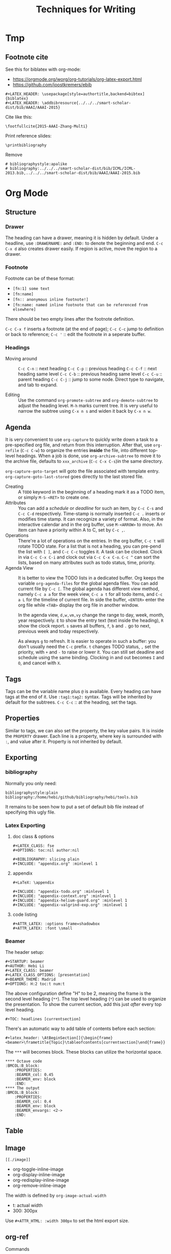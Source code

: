 #+TITLE: Techniques for Writing

* Tmp

** Footnote cite

See this for biblatex with org-mode:
- https://orgmode.org/worg/org-tutorials/org-latex-export.html
- https://github.com/joostkremers/ebib

#+BEGIN_EXAMPLE
#+LATEX_HEADER: \usepackage[style=authortitle,backend=bibtex]{biblatex}
#+LATEX_HEADER: \addbibresource{../../../smart-scholar-dist/bib/AAAI/AAAI-2015}
#+END_EXAMPLE

Cite like this:
#+BEGIN_EXAMPLE
\footfullcite{2015-AAAI-Zhang-Multi}
#+END_EXAMPLE

Print reference slides:
#+BEGIN_EXAMPLE
\printbibliography
#+END_EXAMPLE

Remove
#+BEGIN_EXAMPLE
# bibliographystyle:apalike
# bibliography:../../../smart-scholar-dist/bib/ICML/ICML-2013.bib,../../../smart-scholar-dist/bib/AAAI/AAAI-2015.bib
#+END_EXAMPLE





* Org Mode

** Structure
*** Drawer
The heading can have a drawer, meaning it is hidden by default.
Under a headline, use =:DRAWERNAME:= and =:END:= to denote the beginning and end.
=C-c C-x d= also creates drawer easily. If region is active, move the region to a drawer.
*** Footnote
Footnote can be of these format:
- =[fn:1] some text=
- =[fn:name]=
- =[fn:: anonymous inline footnote!]=
- =[fn:name: named inline footnote that can be referenced from elsewhere]=
There should be two empty lines after the footnote definition.

=C-c C-x f= inserts a footnote (at the end of page);
=C-c C-c= jump to definition or back to reference;
=C-c '= :: edit the footnote in a seperate buffer.

*** Headings
- Moving around ::
  =C-c C-n= :: next heading
  =C-c C-p= :: previous heading
  =C-c C-f= :: next heading same level
  =C-c C-b= :: previous heading same level
  =C-c C-u= :: parent heading
  =C-c C-j= :: jump to some node. Direct type to navigate, and tab to expand.

- Editing ::
  Use the command =org-promote-subtree= and =org-demote-subtree= to adjust the heading level.
  =M-h= marks current tree.
  It is very useful to narrow the subtree using =C-x n s= and widen it back by =C-x n w=.

** Agenda
It is very convenient to use =org-capture= to quickly write down a
task to a pre-specified org file, and return from this
interruption. After that, use =org-refile= (=C-c C-w=) to organize the
entries *inside* the file, into different top-level headings. When a
job is done, use =org-archive-subtree= to move it to the archive file,
defaults to =xxx_archive= (=C-c C-x C-s=)in the same directory.

=org-capture-goto-target= will goto the file associated with template
entry. =org-capture-goto-last-stored= goes directly to the last stored
file.

- Creating :: A =TODO= keyword in the beginning of a heading mark it as a TODO item, or simply =M-S-<RET>= to create one.
- Attributes ::
  You can add a /schedule/ or /deadline/ for such an item,
  by =C-c C-s= and =C-c C-d= respectively.
  Time-stamp is normally inserted =C-c .= inserts or modifies time stamp. It can recognize a variety of format.
  Also, in the interactive calendar and in the org buffer, use =M-<ARROW>= to move.
  An item can have a priority within A to C, set by =C-c ,=.
- Operations ::
  There're a lot of operations on the entries.
  In the org buffer, =C-c t= will rotate TODO state.
  For a list that is not a heading, you can pre-pend the list with =[ ]=, and =C-c C-c= toggles it.
  A task can be clocked.
  Clock in via =C-c C-x C-i= and clock out via =C-c C-x C-o=.
  =C-c ^= can sort the lists, based on many attributes such as todo status, time, priority.
- Agenda View ::
  It is better to view the TODO lists in a dedicated buffer.
  Org keeps the variable =org-agenda-files= for the global agenda files.
  You can add current file by =C-c [=.
  The global agenda has different view method,
  namely =C-c a a= for the week view, =C-c a t= for all todo items, and =C-c a L= for the timeline of current file.
  In side the buffer, =<ENTER>= enter the org file while =<TAB>= display the org file in another window.

  In the agenda view, =d,w,vm,vy=  change the range to day, week, month, year respectively.
  =E= to show the entry text (text inside the heading), =R= show the clock report.
  =s= saves all buffers,  =f=, =b= and =.= go to next, previous week and today respectively.
  
  As always =g= to refresh.
  It is easier to operate in such a buffer: you don't usually need the =C-c= prefix.
  =t= changes TODO status, =,= set the priority, with =+= and =-= to raise or lower it.
  You can still set deadline and schedule using the same binding.
  Clocking in and out becomes =I= and =O=, and cancel with =X=.

** Tags
Tags can be the variable name plus =@= is available.
Every heading can have tags at the end of it. Use =:tag1:tag2:= syntax.
Tags will be inherited by default for the subtrees.
=C-c C-c= :: at the heading, set the tags.

# ** predefined tags
# Put a /unique/ letter for the /fast tag selection/ by just a single keystroke.

# #+BEGIN_SRC elisp
# (setq org-tag-alist '(("@work" . ?w) ("@home" . ?h) ("laptop" . ?l)))
# #+END_SRC

# You can also specify in a file basis:
# #+BEGIN_EXAMPLE
# #+TAGS: @work(w) @home(h)
# #+END_EXAMPLE

# Then =C-c C-c= on this line to "activate" it.

# ** search
# - =C-c / m= :: construct sparse tree based on tag
** Properties
Similar to tags, we can also set the property, the key value pairs.
It is inside the =PROPERTY= drawer. Each line is a property, where key is surrounded with =:=, and value after it.
Property is not inherited by default.

# ** Edit
# Editing properties is done in column view.
# First, you need to define the column format. Add and execute the following line:
# #+BEGIN_EXAMPLE
# #+COLUMNS: %25ITEM %TAGS %PRIORITY %TODO
# #+END_EXAMPLE

# - =C-c C-x C-c= :: toggle the column view
# - =g= :: refresh
# - =q= :: quit
# - =n= :: next allowed value
# - =p= :: previous allowed value
# - =e= :: edit this field
# - =v= :: show the value of the field

# ** search
# Search uses the same =C-c / m=.


** Exporting
*** bibliography
Normally you only need:
#+BEGIN_EXAMPLE
bibliographystyle:plain
bibliography:/home/hebi/github/bibliography/hebi/tools.bib
#+END_EXAMPLE

It remains to be seen how to put a set of default bib file instead of specifying this ugly file.

*** Latex Exporting
**** doc class & options

 #+begin_example
 #+LATEX_CLASS: fse
 #+OPTIONS: toc:nil author:nil

 #+BIBLIOGRAPHY: slicing plain
 #+INCLUDE: "appendix.org" :minlevel 1
 #+end_example

**** appendix
 #+begin_example
 #+LaTeX: \appendix

 #+INCLUDE: "appendix-todo.org" :minlevel 1
 #+INCLUDE: "appendix-context.org" :minlevel 1
 #+INCLUDE: "appendix-helium-guard.org" :minlevel 1
 #+INCLUDE: "appendix-valgrind-exp.org" :minlevel 1
 #+end_example

**** code listing
#+BEGIN_EXAMPLE
#+ATTR_LATEX: :options frame=shadowbox
#+ATTR_LATEX: :font \small
#+END_EXAMPLE


*** Beamer
The header setup:
#+BEGIN_EXAMPLE
#+STARTUP: beamer
#+AUTHOR: Hebi Li
#+LATEX_CLASS: beamer
#+LATEX_CLASS_OPTIONS: [presentation]
#+BEAMER_THEME: Madrid
#+OPTIONS: H:2 toc:t num:t
#+END_EXAMPLE

The above configuration define "H" to be 2, meaning the frame is the second level heading (=**=).
The top level heading (=*=) can be used to organize the presentation.
To show the current section, add this just /after/ every top level heading.

#+BEGIN_EXAMPLE
#+TOC: headlines [currentsection]
#+END_EXAMPLE

There's an automatic way to add table of contents before each section:
#+BEGIN_EXAMPLE
#+latex_header: \AtBeginSection[]{\begin{frame}<beamer>\frametitle{Topic}\tableofcontents[currentsection]\end{frame}}
#+END_EXAMPLE

The =***= will becomes block.
These blocks can utilize the horizontal space.

#+BEGIN_EXAMPLE
**** Octave code                                              :BMCOL:B_block:
    :PROPERTIES:
    :BEAMER_col: 0.45
    :BEAMER_env: block
    :END:
**** The output                                               :BMCOL:B_block:
    :PROPERTIES:
    :BEAMER_col: 0.4
    :BEAMER_env: block
    :BEAMER_envargs: <2->
    :END:
#+END_EXAMPLE


** Table
#+begin_example org
#+TBLFM: $4=$2/10
#+TBLFM: $4=$2*100/$3
#+TBLFM: $4=(round $4)
#+end_example
** Image
=[[./image]]=

- org-toggle-inline-image
- org-display-inline-image
- org-redisplay-inline-image
- org-remove-inline-image

The width is defined by =org-image-actual-width=
- t: actual width
- 300: 300px

Use =#+ATTR_HTML: :width 300px= to set the html export size.

** org-ref
**** Commands
- =C-c ]=: insert citation, typically with helm: =org-ref-helm-insert-cite-link=

***** Navigation in the bib file
- =M-n= :: next entry
- =M-p= :: previous entry


* Markdown
title
#+begin_example
# xxx ## xxx
#+end_example

cite
#+begin_example
> xxx
#+end_example

#+begin_example
*italic* **bold**
_italic_ __bld__
#+end_example

Image & link

#+begin_example
[link name](http://www.lihebi.com)
![image name](http://xx.jpg)
[link name][url]
[url]: http://xxx.xxx
#+end_example





* Latex
** Configuration

  To see what is your tex home:
  #+BEGIN_EXAMPLE
kpsewhich -var-value=TEXMFHOME
  #+END_EXAMPLE

  It should be something like "~/texmf".
  Putting class and style file into correct path inside that folder
  will enable global usage of the class.
  check whether it works or not:
  #+BEGIN_EXAMPLE
kpsewhich sig-alternate-05-2015.cls
  #+END_EXAMPLE

  Typically you don't need to update database, but if you want,
  Command to update the =ls-R= database
  - =texhash=
  - =mktexlsr=

** Mathematics


- Greek


| =\alpha=   | (\alpha)   | =\beta=   | (\beta)   | =\gamma= | (\gamma) | =\theta=   | (\theta)   |
| =\phi=     | (\phi)     | =\varphi= | (\varphi) | =\xi=    | (\xi)    | =\mu=      | (\mu)      |
| =\pi=      | (\pi)      | =\rho=    | (\rho)    | =\sigma= | (\sigma) | =\epsilon= | (\epsilon) |
| =\partial= | (\partial) | =\ell=    | (\ell)    |          |          |            |            |

- spacing

| =\quad= | (\quad) | =\qquad= | (\qquad) |

- logic
| =\cup=      | (\cup)      | =\bigcup=   | (\bigcup)   | =\cap=    | (\cap)    | =\vee= | (\vee) |
| =\wedge=    | (\wedge)    | =\in=       | (\in)       | =\notin=  | (\notin)  | =\neg= | (\neg) |
| =\subset=   | (\subset)   | =\subseteq= | (\subseteq) | =\supset= | (\supset) |        |        |
| =\supseteq= | (\supseteq) | =\le=       | (\le)       | =\ge=     | (\ge)     | =\neq= | (\neq) |
| =\forall=   | (\forall)   | =\exists=   | (\exists)   |           |           |        |        |
- arrow


| =\leftarrow=      | (\leftarrow)      | =\rightarrow=     | (\rightarrow)     |
| =\Rightarrow=     | (\Rightarrow)     | =\Leftarrow=      | (\Leftarrow)      |
| =\Leftrightarrow= | (\Leftrightarrow) | =\longrightarrow= | (\longrightarrow) |

- accents

| =\hat{a}= | (\hat{a}) | =\bar{a}= | (\bar{a}) | =\vec{x}= | (\vec{x}) |

- math

| =\infty=         | (\infty)         | =\propto=         | (\propto)           | =\lfloor=  | (\lfloor)  |
| =\rfloor=        | (\rfloor)        | =\lceil=          | (\lceil)            | =\rceil=   | (\rceil)   |
| =\sum_i^j=       | (\sum_i^j)       | =\sum\limits_i^j= | ($\sum\limits_i^j$) |            |            |
| =\int=           | (\int)           | =\prod=           | (\prod)             | =\times=   | (\times)   |
| =\ldots=         | ( \ldots )       | =\frac{a}{b}=     | (\frac{a}{b})       | =\sqrt{n}= | (\sqrt{n}) |
| =\overline{abc}= | (\overline{abc}) |                   |                     |            |            |

- mark

| =\checkmark= | (\checkmark) |



#+BEGIN_EXAMPLE
\begin{equation*}
|x| =
\begin{cases}
-x & \text{if } x < 0,\\
0 & \text{if } x = 0,\\
x & \text{if } x > 0.
\end{cases}
\end{equation*}
#+END_EXAMPLE

\begin{equation*}
|x| =
\begin{cases}
-x & \text{if } x < 0,\\
0 & \text{if } x = 0,\\
x & \text{if } x > 0.
\end{cases}
\end{equation*}

** Primitives
Font size can be tiny, scriptsize, footnotesize, small, normalsize,
large, Large, LARGE, huge, Huge.

The lists can be enumerate, itemize, description.

To make a double column table or figure, add =*= to the end of the
environment name.

The general table and figures are:
#+begin_src latex
\begin{table}
\centering
\begin{tabular}{l|r}
Item & Quantity \\\hline
Widgets & 42 \\
Gadgets & 13
\end{tabular}
\caption{\label{tab:widgets}An example table.}
\end{table}
#+end_src

#+begin_src latex
\begin{figure}
  \centering
  \includegraphics[width=0.3\textwidth]{frog.jpg}
  \caption{\label{fig:frog}This frog was uploaded to writeLaTeX via the project menu.}
\end{figure}
#+end_src

You can name a place by =label= and refer to it by =ref=.

The following primitives are provided by =ulem=:
- uline :: regular underline
- uuline :: double underline
- uwave :: wave
- sout :: strike out
- xout :: dense cross out
- dashuline :: dash
- dotuline :: dot


** Tips
The the default for LaTeX is to have no indent after sectional
headings.  Thus the first paragraph will have no indent.  To indent
it, ~\usepackage{indentfirst}~. =\noindent= before the text also seems
to work.

The default article template is too narrow. To use the full page,
=\usepackage{fullpage}=.

The =fancyhdr= package can be used to add header and footer.

#+begin_src latex
\usepackage{fancyhdr}
\pagestyle{fancy}
\fancyhf{}
\rhead{573 HW1}
\lhead{Hebi Li}
\rfoot{Page \thepage}
%% \lfoot{xxx}
%% \cfoot{xxx}
#+end_src

cite link (need to load a package like =hyperref= or =url=)

#+BEGIN_EXAMPLE
@misc{WinNT,
  title = {{MS Windows NT} Kernel Description},
  howpublished = {\url{http://web.archive.org/web/20080207010024/http://www.808multimedia.com/winnt/kernel.htm}},
  note = {Accessed: 2010-09-30}
}
#+END_EXAMPLE


** Beamer
#+BEGIN_EXAMPLE
#+AUTHOR: Hebi Li
#+LATEX_CLASS: beamer
#+LATEX_CLASS_OPTIONS: [presentation]
#+BEAMER-FRAME-LEVEL: 2
#+BEAMER_THEME: Madrid
#+OPTIONS: H:2 toc:nil num:t author:t
#+LATEX_HEADER: \lstset{numbers=none,frame=shadowbox, basicstyle=\scriptsize, breaklines=true, basewidth={0.45em,0.3em}, stringstyle=\ttfamily}
#+END_EXAMPLE

Themes
- Madrid
- CambridgeUS

** listings
*** Global setting:

Frame:
#+BEGIN_SRC latex
\lstset{frame=single}
\lstset{frame=trBL} % lowercase for single frame, upper case for double
\lstset{frameround=fttt} % from upper right, clock-wise
%% frame should not be too fancy
\lstset{framextopmargin=50pt,frame=bottomline}
#+END_SRC

Style:

#+BEGIN_SRC latex
%% after using courier, the font here will be much better
\usepackage{listings}
\usepackage{courier}
\lstset{basicstyle=\footnotesize\ttfamily\bfseries,breaklines=true}
\lstset{xleftmargin=0.4\linewidth}
%% none, left
\lstset{numbers=left, numberstyle=\tiny}
\lstset{stringstyle=\ttfamily}
\lstset{keywordstyle=\color{black}\bfseries\underbar} % the keyword
\lstset{showstringspaces=false}
\lstset{showspaces=false, showtabs=false} % the annoying space indicators
#+END_SRC


emphasize

#+BEGIN_SRC latex
\lstset{language=C}
\lstset{emph={key1,word2}, emphstyle-\underbar}
\lstset{emph={square}, emphstyle=\color{red}
        emph={[2]root,base}, emphstyle={[2]\color{blue}}}
\lstset{morecomment=[s][\color{blue}]{/*+}{*/} % /*+ xxx */ will be in blue!
        morecomment=[s][\color{red}]{/*-}{*/}}
#+END_SRC

Style arbitrary content:
#+BEGIN_SRC latex
\lstset{escapeinside={(*@}{@*)}}
\begin{lstlisting}
(*@\color{red}everything here will be red@*)
\end{lstlisting}
#+END_SRC


*** Local setting:
#+BEGIN_SRC latex
\begin{lstlisting}[float, caption=The caption] % using caption will cause the title be: "listing 1: xxx"
\end{lstlisting}
#+END_SRC

- ~title=this is title~ :: using title will remove the "listing 1:"
- ~backgroundcolor=\color{yellow}~ ::

** Tikz

*** Hacks
When fitting figure, if you put text direclty into the fitted node, it
will not be vertically centered. Instead, create a new node at the
(node.center), and put text in it.

*** FAQ
Use ~scale=0.5, transform shape~ to scale

*** Code Structure
First, use the package
#+BEGIN_SRC latex
  \usepackage{tikz}
#+END_SRC

Then load libraries
#+BEGIN_SRC latex
  \usetikzlibrary{shapes.multipart}
#+END_SRC

Optionally some settings (TODO). Except =\tikzset= command, all other
command should be put inside tikzpicture.
#+BEGIN_SRC latex
  \tikzset{>=latex}
  \tikzset{grid/.style={gray,very thin,opacity=1}}
#+END_SRC


To start a tikzpicture, you start the ={tikzpicture}= environment. It
is suitable to be put inside a ={figure}= env. This also means, if it
is not put inside a figure, it can actually be used as an inline
image. The baseline is the center of current line, and you can use
=/tikz/baseline= option to lower or raise it. This option is evaluted
at the end of drawing, thus have access to the node names defined. It
can also access the outmost =current bounding box=.
#+BEGIN_SRC latex
  \begin{figure*}[ht]
    \centering
    \begin{tikzpicture}[options]
    \end{tikzpicture}
    \caption{}
    \label{}
  \end{figure*}
#+END_SRC

=\tikz= command; is the same as begin and end =tikzpicture=, and put
command inside. At the end of this environment, tikz makes a guess
about the bounding box, which is updated whenever it encounters a
coordinate. This may be imprecise.

Finally, the background is transparent. In order to set to something
else, you need the =background= package.

# The most common errors for tikz are:
# - miss semicolon
# - miss curly braces
# - miss include tikz library
*** Parameters (options)
The options are the same as using =\tikzset{options}=. Sometimes there
needs not a value, and it is interpreted like this:
- If key is a color, ~color=key~ is processed
- if key contains a /dash/, ~arrows=key~ is processed
- if key is a name of a shape, ~shape=key~ is processed.

They are specified in =key=value= pairs.

- =color=: a color can be the name (list TODO) or using xcolor
  extension, (color1!30!color2), where color2 is optional.
- =line width=. Expect a dimension. The following are /standalone/
  options, specifying to line width
  - =ultra thin=
  - =very thin=
  - =semithick=
  - =thick=
  - =very thick=
  - =ultra thick=
- Patterns
  - =solid=
  - =dotted=, =densely dotted=, =loosely dotted=
  - =dashed=, =densely dashed=, =loosely dashed=
  - =dash dot=, densely .., loosely ..
  - =dash dot dot=, densely .., loosely ..
  - =double=<core color>=
  - =double distance=<dimension>=

Path can be decorated, given =decorate= and
~decoration=<name>~. Possible names:
- =zigzag=


**** Scope
Parameters can have scope. It is introduced by ={scope}= invironment,
taking the parameters as options,
i.e. ~\begin{scope}[key=value]~. Scopes can be nested, and have
lexcial scope. The top level ={tikzpicture}= env also acts like a
scope.

There's also a =every scope= option to install styless for every
scope.

The =scopes= package provide an easier way to specify scopes, using
just ={[options] ...}=. This is pretty useful for inside-path
scoping. One line scope command is also available as
=\scoped[options]<path command>=.

**** Styles
Another way to group code together is to define a style. Like =help
lines= style. Styles are defined as an option, e.g.
#+BEGIN_EXAMPLE
my style/.style={draw=red, fill=red!20}
#+END_EXAMPLE
The =.style= means "these keys should not be applied immediately, but
rather a definition". Later reference to it is same as written the key
values literally.

There seems not to be a way to inherit a style, but rather, you can
~.append style~. The appended style is added to the end, and the last
style will win. There's also a ~.prefix style~ but not useful in this
case. The content of style can be parameterized, by =#n= where n
starts from 1. It seems that it will be replaced literally.

#+BEGIN_SRC latex
outline/.style={draw=#1, fill=#1!50},
outline/.default=black
#+END_SRC

Note 2 things:
1. the lexer is actually pretty good
2. can use default value (s?)

Use it as ~outline=blue~

*** Coordinates
The general syntax is
#+BEGIN_EXAMPLE
([options] <coordinate spec>)
#+END_EXAMPLE

Options are optional, and coordinate spec can be any one of the
system. The options includes
- =xshift=3cm=
- =shift=(x,y)=

The Systems. /Inside/ each value, the arithmetic operations can be
used. All numbers can accept the following unit (pt, cm, TODO), and if no unit
is provided, it uses the coordinate system setting.

- =(x,y)=: xy-corredinate
- =(30:1cm)=: 1cm in the 30 degress direction.
- =(x,y,z)=: 3d

Node is also often used for specify a coordinate. The implicit way is
- =(a)=
- =(a.north)=
- =(a.10)=: 10 degree angle
**** Intersection

Yet another way is to use /perpendicular/ coordinate system. This
calculate the intersection.
- =(2,1 |- 3,4)=: yield 2,4
- =(3,4 -| 2,1)=

A more general way to find intersection of two pathes is to use
=intersections= library (TODO).

**** Relative position
- =++(x,y)=: You can also use relative position.  means shift to the
  /last point/ used.
- =+(x,y)=: similar to ++ but does not change the /last point/

Note that the scoping will not localize the position, thus to make a
local part "local", you can use the =/tikz/current point is local=
option.

**** calc
The package =calc= provide calculation for coordinates. The general
syntax is:
#+BEGIN_EXAMPLE
([options] $<coordinate computation$)
#+END_EXAMPLE

The coordinate computation is roughly
#+BEGIN_EXAMPLE
compute ::= A [+-] A [+-] A ...
A ::= <factor>*<coordinate><modifiers>
#+END_EXAMPLE

Note that the <coordinate> must be surounded by =()=.  Modifiers can
be:
- partway modifier: =!number!angle:<second coordinate>=,
  e.g. =(1,2)!.75!(3,4)=. angle: is optional
- distance modifiers: =!dimension!angle:<second coordinate>=. This
  differs with partway that it is a concrete distance (like 1cm)
  instead of a percentage.
- projection modifiers: =(a)!(b)!(c)= means draw a line between a-c,
  and project b onto c, get the intersection point.

*** Path
Path is a list of path operations. The coordinates can be =cycle=, literally.
Before each operation, options can be given. The option will apply to
ALL following path operations.
- =rounded corners=
- =sharp corners=
- ~color=red~

There's a style set point as =/tikz/every path=.

Here are a list of all operations:
- move-to: =(a)=
- line-to:
  - straight line: =-- (a)=
  - horizontal and vertical line: =-|(a)= and =|-(a)=
- curve-to: =..controls<c>and<d>..(a)=
  - =and<d>= is optional.
- rectangle: =rectangle (a)=
- circle and ellipse =circle[<options>]=
  - the options are mandary. Set a =radius=. If set =x radius= and =y
    radius= differently, it will be a ellipse.
- arc operation: =arc[<options>]=: TODO
- grid operation: =grid[<options>](a)=: add a grid filling the
  rectangle. Options include step, xstep, ystep. The typically used
  style is =help lines=.
#+BEGIN_EXAMPLE
\draw [help lines] (0,0) grid (3,2)
#+END_EXAMPLE
- parabola TODO
- sin/cos TODO
- svg TODO
- plot
- to path operation: =to[<options>]<nodes>(a)=: nodes are the label
  nodes, there's a =every to= style option to style it. Options
  include =in= and =out= to set the degree of the in and out lines.
- foreach operation
  - =foreach<variables>[<options>] in {values} {<path commands>}=
  - E.g. =foreach \x in {1,...,3} {--(\x,1) -- (\x,0)}= This is
    weired.
- let operation: seems to bind variable to coordinates.
- scoping operation: ={}=
- node and edge operation (Separate)
- graph operation
- pic operation

*** Actions (on path)
**** Draw
- =\draw=: =\draw= is an abbreviation for =\path[draw]=. It will draw
  the entire path if this option appear /anywhere/ inside the
  path. The ~draw=color~ will specify the color.
- =\fill=: only for closed path. abbrev for =\path[fill]=. =\filldraw=
  is abbrev for =\path[fill,draw]=.
  - fill=<color>
  - pattern=<name> TODO list of patterns
    - dots
    - bricks
  - pattern color=<color>
- =\shade=: similarly there're =\shade= and =\shadedraw=
**** Clip
- =\clip=: does NOT have =\clipdraw= because it seems not making
  sense. If you want, use =\path[draw,clip]= explicitly

clip can be nested, and the clipped area will be in effect for the
subsequent path. Those path will not affect the picture size. The only
way to end the clip is to close the scope. Thus scope is typically
used to create local clip, and clip is typically the first path in a
scope.

**** Bounding box
A path can be used as a bounding box. It can be used in two ways, make
it smaller or bigger.

Smaller
#+BEGIN_EXAMPLE latex
  Letf\begin{tikzpicture}
  \draw[use as bounding box] (2,0) rectangle (3,1);
  \draw (1,0) -- (4.75);
  \end{tikzpicture}Right
#+END_EXAMPLE

The second draw will be out of the box of this picture, and strike
through the text.

Bigger
#+BEGIN_EXAMPLE latex
Left
\begin{tikzpicture}
\useasboundingbox (0,0) rectangle (3,1);
\fill (0.75, .25) cicle (.5cm);
\end{tikzpicture}
Right
#+END_EXAMPLE

The bounding box is larger than the filled circle, so the text will be
further apart.

There's a node =current bounding box=, which has the shape of
rectangle. For a single path, there's also a node called =current path
bounding box=. The tikzpicture env also supports a =trim left= (which
has a default of 0pt) and =trim right=. It will trim the bounding box,
not the figure.

*** Arrow
Use the library =arrows.meta=.

Precoditions:
- have specified =arrows= or its short form (it must have a /dash/)
  (just put -> inside the path option)
- the tips must be valid
- [C] do not use clip
- [C] the path is not closed

Possible arrow specification (=startspec-endspec=) (arrows={xxx} is
the full spec):
- ->
- >-Stealth: the first > actually change the tail of the arrow
- -{Stealth[red]}: the red is applied to arrow tip. The option is
  inside the brackets, and multiple options can be provided,
  e.g. length, width, scale, scale length, scale width, color, fill,
  line width, round, sharp

**** TODO Bending and flexing
**** TODO arrow tips

*** Node
Nodes are intended for putting text. They cannot be easily nested.  A
node is created by a path operation, similar to other path operations,
but node is not part of the path itself. A node has a shape, drawing a
node means draw the shape.

The full syntax of the node:
#+BEGIN_EXAMPLE
node <foreach> [<options>] (<name>) at (<coordinate>) {<content>}
#+END_EXAMPLE

Everything between node and ={}= is optional, and the order does not
matter except foreach. The node will be put at the current point,
unless =at= presents. A node can have a name for future reference. It
is given by ~name=<name>~ option, or by =node(name){text}=.


**** Options
Options are only applied to the node itself, possible options are:
- =draw=
- =fill=
- =shape=rectangle=, =circle=, =ellipse=
- =behind path=
- =in front of path=
- =inner sep=: set the following together
  - =inner xsep=
  - =inner ysep=
- =outer sep=: set the following together
  - =outer xsep=
  - =outer ysep=
- =minimum size=: set the following together
  - =minimum height=
  - =minimum width=
**** Foreach
Foreach works like this: the following creates three nodes.  You can
also nest the loops.
#+BEGIN_EXAMPLE
\tikz \draw (0,0) node foreach \x in {1,2,3} at (\x,0) {\x};
\tikz \draw (0,0) node foreach \x in {1,2,3} foreach \y in {1,2,3} at (\x,0) {\x};
#+END_EXAMPLE

**** Style
The style hooks are =every node= and =every circle node=, =every
rectangle node=, etc.

The scope will not influence the lexical scope of the node names. Thus
we can use another option =name prefix= and =name suffix= so that
every node names inside the scope will be renamed under the hood.

**** TODO Multi-part node
**** Node Text
Options
- ~text=<color>~
- ~node font=<font command>~
- ~font=<font command>~: font command can be =\small=, etc.
- =align=: set the alignment. This also enables multiple line text.
  - =left=
  - =flush left= (use hyphen to break words)
  - =right=
  - =flush right=
  - =center=
  - =flush center=
  - =justify= (use variable spacing)
  - =none=
- =text width=
- =text height=
- =text depth=: seems useless

**** Node Positioning
It uses anchor. The default is the center of the node. Possible anchors
- =north= =east= =south= =west=
- =base=, =center=

This is good enough, but the author thinks it is not intuitive enough,
thus he came up with some suger:
- =above=, =below=, =left=, =right=
- =centered=

***** TODO positioning
For more advanced placement, there's a library called
=positioning=. This package actually redefines the above, etc, thus
loading this package will make the program behaves differently. The
detail seems to be interesting.

**** Fitting
This fits the scenario that you want a box that is just big enough to
hold something. You need to load the =fit= library.

You create a node, give fit as an option with the value of several
nodes.
#+BEGIN_EXAMPLE
\node[fit=(a) (b) (c)]
#+END_EXAMPLE

***** TODO how to get several boxes to hold several things, but those boxes are of same size and aligned?
**** Place on a line
These continue the node options
- =pos=<fraction>=
  - =midway=: same as pos=0.5
  - =near start= 0.25
  - =near end= 0.75
  - =very near start= 0.125
  - =very near end= 0.875
  - =at start= 0
  - =at end= 1
- ~auto=<direction>~: direction can be =left=, =right=
- =swap=: swap left and right. The short alias is ='=
- =sloped=: the text will be aligned with the line or on the tangent
  to the curve

**** Label & Pin
This is used to add a node of text /next to another node/.

- ~label=[<options>]<angle>:<text>~
  - the angle can be the following, if it is not specified, the value
    of =label position= is used.
    - a number as degree
    - anchor like =north=
    - =above=, =below=, =left=, =right=
  - =absolute= is a style. It will change the meaning of angle
  - =label distance=
  - =every label=: a style placeholder

- ~pin=[<options>]<angle>:<text>~: it is very similar to label, the only
  difference is that it adds a line between the two nodes
  - =pin distance=
  - =every pin=
  - =pin position=
  - =every pin edge=
  - =pin edge=

The quotes syntax is very useful. It is in the library =quotes=. This
must be placed /inside the option of a node/. The format is
#+BEGIN_EXAMPLE
"<text>"<options>
#+END_EXAMPLE

options don't need to be surrounded by curly braces, unless there's a
comma in it (because the comma should mean the next option for the
/node/). If the text has comma or colon, it MUST be surrounded by
curly braces, like ="{hello, world}"=. This should be limitation of
parser.

- =quotes mean label=
- =quotes mean pin=
- =every label quotes=
- =every pin quotes=
- =node quotes mean=

**** TODO 17.12 Edge and from here
*** Pic
You can define some shape, and then reuse it at any place a node can
appear. But the pic itself cannot be referenced. But the node inside
pic can be referenced.

You define a pic by
#+BEGIN_EXAMPLE
\tikzset {
mypic/.pic = {
\draw (-3mm, 0) to [bend left] (0,0) to [bend left] (3mm,0);
}
}
#+END_EXAMPLE

Reuse it by
#+BEGIN_EXAMPLE
\tikz \draw (1,1) -- (2,2) pic {mypic} -- (3,2) pic {mypic};
#+END_EXAMPLE

The pic syntax is
#+BEGIN_EXAMPLE
pic [<options>] {<pic type>}
#+END_EXAMPLE

You can also draw some inline pics. Note that you still need the curly
brace, but leave it empty.
#+BEGIN_EXAMPLE
\tikz \pic [pics/code={\draw ...;}] {}
#+END_EXAMPLE

Pic can have actions, too, like
- ~color=red~
- =draw=
- =fill=

Finally, to style pic, you can use =every pic=. You can use quote
syntax inside the option of pic, too.

*** Graph
The graph system is syntax suger for nodes, for the sake of creating a
lot of similar nodes. The =\graph= command is sure a DSL, /extending/
the DOT syntax. To use it, load the =graphs= library.

=graph= is actually a path command, and =\graph= is abbrev for =\path
graph=. Thus it can be used anywhere on path that expect =--=. The
styling hook is =every graph=. The syntax:

#+BEGIN_EXAMPLE
graph [<options>] <group spec>
#+END_EXAMPLE

Options can be:
- ~nodes=<options>~: these options are applied to nodes, multiple
  options require enclosing curly braces.
- ~edges=<options>~: edge options
- =edge=: alias for =edges=
- ~edge node=<node spec>~: if this presents, it will cause a node to
  be added implicitly to each edge, placed next to it. A node spec is
  nothing special, just a =node [options] {text}=.
- ~edge label=<text>~: abbrev for ~edge node=node[auto]{text}~
- ~edge label'=<text>~: abbrev for ~edge node=node[auto,swap]{text}~

**** Specs
***** Group Spec
#+BEGIN_EXAMPLE
<group spec> ::= {[options] <chain spec> [,;] <chain spec> ...}
<chain spec> ::= <node spec> <edge spec> <node spec> ...
<edge spec> ::= [-> | -- | <- | <-> | -!-] [<options>]
#+END_EXAMPLE

Options will be local to the group.

The chain spec are seperated by comma or semicolon, they are
equivalent.  A chain is a list of nodes seperated by edge, where 5
types of edge is availabe. The last one means no edge is desired, this
is useful in =simple= graph. As opposite to =multi= graph, in =simple=
graph there's only one edge (latter win) between two nodes. These are
graph options.

Foreach can be used inside a group spec at any place of a chain
spec. Each of the iteration will create a chain spec, separated by
comma. Macros can also be used here.

#+BEGIN_EXAMPLE
\foreach \i in {1,2,3} {
  a\i -> {x_\i, y_\i}
}
#+END_EXAMPLE

The edge spec options can be:
- ~left anchor=<anchor>~: use =east=, =west=, etc. It is the anchor of
  the source.
- ~right anchor=<anchor>~

***** Node Spec
#+BEGIN_EXAMPLE
<node spec> ::= <direct> | <reference> | <group spec>
<direct> ::= <node name> / <text> [<options>]
<reference> ::= (<node name> | <node set name>)
#+END_EXAMPLE
If the node starts with open paren, it is treated as a reference to a
existing node or set. If it starts with open brace, it is a
group. Otherwise it is a direct.

For a direct node, if the node name contains special symbols, it must
be quoted by double quotes. The slash and text is optional, in which
case the /simple/ name is used (very likely to be the node
name). Otherwise, the text is shown in the node.

Typically if a node name is already created, it will use that. The
behavior is controled by some group options.
- ~use existing node=<true or false>~
- ~fresh nodes=<true or false>~: all nodes are created, the repeated
  nodes are named by appending a ='=. This new name can be used as
  reference to this node.
- ~number nodes=<start number=1>~: same as fresh nodes, but repeated
  names are renamed by append a space and an increasing number.
- ~name=<text>~: it is a prefix added to all nodes, separated by
  space. Prefixes can be nested.

The nodes also accept following options:
- ~as=<text>~: use text as shown in the node
- =empty nodes=: node text will be empty
- =math nodes=: the node name used as text will be treated as math
  (but without requiring the dollar sign) when shown.

For a reference node, it is simple. But you can create a node set. The
set must be created manually, before you can add nodes into the
set. Create the set by the following option:
- ~/tikz/new set=<set name>~: Create a set. unlike most of graph
  options (which start from =/tikz/graphs=), this is under the root
  tikz name. That means it is intended to be used outside the group
  env.
- ~/tikz/set=<set name>~: add the current node to the already defined
  set

Finally, the =<group spec>= in the syntax means that a group spec can
appear at whatever places a node spec can be.


**** Edge
The edge option can accept quotes.

- ~edge quotes=<options>~: abbrev for ~every edge quotes/.style~
- =edge quotes center=: abbrev for setting ~edge quotes={anchor=center}~
- =edge quotes mid=

A good trick is to specify a graph structure first, and then specify
the edges to be colored. The nodes will not be recreated.

When connecting with groups, there're multiple edges. You can specify
a single edge by add options to the node.
- ~target edge style=<options>~: abbrev => options=
- ~target edge clear~: abbrev =clear >=
- ~target edge node=<node spec>~
- ~source edge style=<options>~: abbrev =< options=
- ~source edge clear~: abbrev =clear <=
- ~source edge node=<node spec>~

**** Coloring
The color is logical color. Some predefined color including =source=
and =target=. These are used by connecting groups. You can use =not
source= and =not target= on some nodes to remove them from the list,
thus they will not be connected. Another color class is =all= which
reference to all nodes. You can also create classes, but I don't
currently need this feature.

When joining groups, you can use =complete bipartite= for the
connecting edge option. This is called graph operator, the effect is
to connect the each =source= and each =target=. Note that the =source=
and =target= are the color classes of the nodes, used by =complete
bipartite= by default. You can change it.

E.g. create color class
#+BEGIN_EXAMPLE
color class=red, color class=green
#+END_EXAMPLE

Set the nodes to color class, and connect them.
#+BEGIN_EXAMPLE
{[red] a b c} -- [complete bipartite={red}{green}]
{[green] d e f}
#+END_EXAMPLE

**** Node placement
The idea of graph is to make the positioning automatic. Thus we have
some algorithm to use.

- grow up, down, left, right
- branch up, down, left, right
- grid placement

We also have some positioning that takes the node size into
consideration.
- grow right/left/up/down sep
- branch up/down/left/right sep

We also have circular placement
- clockwise
- counterclockwise

For the levels, we can give them styles at once.
#+BEGIN_EXAMPLE
level 1/.style={...}
#+END_EXAMPLE

# #+BEGIN_SRC latex
# \graph [grow down, branch right] {
#   root -> {left, right -> {child, child}}
# };
# #+END_SRC


*** Tree
The node syntax can also be used to draw a tree. A node can be
followed by any number of children, each introduced by keyword
=child=. The children are also nodes, thus they can have children
using the same syntax. Trees have a set of options (TODO).

child must follow a full node, or another child. The syntax of child:
#+BEGIN_EXAMPLE
child ::= child [<options>] foreach <variables> in {<values>} {<child path>}
#+END_EXAMPLE

The foreach staff makes this seems complex, while it is not at
all. Apart from child keyword, everything is optional, including the
={<child path>}=, in which case an empty node is added. Foreach has a
special keyword, and the repeatition will start from the preceeding
child keyword, i.e. the whole thing shown above.

The child path does not have a formal syntax, so allow me make
one up

#+BEGIN_EXAMPLE
<child path> ::= <child> <child path> | <node spec>
#+END_EXAMPLE

Multiple children can be specified, in which case they are
siblings. Each child should only have one node. Tikz will give a name
for each children as <parent>-N where N starts from 1. This naming
system is nested. The child can also be manually named, using (name),
and this node will not have the automatic naming. However, the rest of
the nodes will still have the same counting names, as if this node
also counts.

**** Styling
Rules
- option before root: apply to the whole tree
- option after root: apply to root node only
- option before child: apply to all children from here
- option after child: apply to this child and its children
- option after node: apply to this node only

Some hooks
- every child
- every child node
- level <number>

**** Placement
The following options can be specified multiple times for each portion
of the tree.
- level distance
- sibling distance
- grow=direction: direction can be a degree, or down,up,left,right;
  north,east,etc.

A special option for use after the =child= is =missing=. It will leave
the space, but don't draw the node. A special styling of edge is to
put =edge from parent[<options>]= right after a node, styling the
coming edge.


**** forest


*** Matrix
Matrix is actually a node with =matrix= as option. The =\matrix= is
abbrev for =\path node [matrix]=.

A matrix consists of rows of cells. Inside each row, columns are
seperated by =&=. Rows end with =\\=, even for the last one. Each cell
picture is a light weight drawing canvas. It need not to be a node. It
can be multiple nodes, a drawing path, etc.

The alignment defaults to the origin of the cell picture, i.e. for
both row and column, origin of the cell pictures are aligned. The
origin /seems/ to be similar to the center of the node.  Eash node can
have =left= and =right= option, to change the alignment.

The separation of the rows and columns are controlled by ~column
sep=<spacing list>~ and ~row sep=<spacing list>~, where spacing list
is =1cm= or =1cm, between origin= or =1cm, between borders=. The =&=
and =\\= can also take options, but only spacing list. This will
specify the spacing for the next separation.

**** Styling
- ~every cell={<row>}{<column>}~: this is a style hook. The row and
  column are optional.
  - ~cells=<options>~: abbrev for ~every cell/.append style=<options>~
  - ~nodes=<options>~: abbrev for ~every node/.append style=<options>~
- ~column <number>~: style for the column
  - =every odd column=
  - =every even column=
- =row <number>=: style for the row
  - =every odd row=
  - =every even row=
- =row <number>  column <number>=: more specific

**** Anchoring
- ~matrix anchor=<anchor>~: this anchor will only apply to the matrix
- ~anchor=<anchor>~: apply to both matrix and cells

*** Data Visualization
Use the library =datavisualization=.

The syntax:
#+BEGIN_EXAMPLE
\datavisualization[options] <data spec>;
#+END_EXAMPLE

This command must be inside tikzpicture env, and the prefix is
=/tikz/data visulization=. Thus, the common tikz command like =red=
cannot be used. You have another set of options to use.

Options must have at least the following two components:
- axis
- visualizers

=data spec= is similar to path, it contains sequence of keywords with
their own parameters.

Other commands include:
- scope
- info

**** Axis system
You can specify axis system manually, but typically just choose from
one of the pre-defined systems.
- scientific axes
- school book axes

#+BEGIN_SRC
\datavisualization [
  scientific axes,
  all axis={grid},
  x axis = {attribute=time, label, length=2.5cm, ticks=few},
  y axix = {attribute=colname2, label={$x^2$}},
  visualize as smooth line
] data {
  time, colname2
  1,2
  3,4
}
#+END_SRC

ticks can be
- few
- some
- many

There are also absolute positioning and several positioning
strategies. There are also styling options for ticks and grid.

**** Provide data
Use =data= command.

#+BEGIN_EXAMPLE
data [<option>] {<inline data>}
#+END_EXAMPLE

This command, used inside =data spec=, give data. The whole ~{<inline
data>}~ is optional. If present, it is used. Otherwise, option specify
the file to read, by ~read from file=<filename>~ option.

#+BEGIN_EXAMPLE
data {
  x,y
  1,1
  2,2
  ...
}
#+END_EXAMPLE


#+BEGIN_EXAMPLE
data point[<options>]
#+END_EXAMPLE

specify one single data point, options
- x
- y

#+BEGIN_EXAMPLE
data group [<options>] {<name>} = {<data spec>}
data group [<options>] {<name>} += {<data spec>}
data group [<options>] {<name>}
#+END_EXAMPLE

1. define a group of data points
2. extend a group
3. use a group

This is for reuse some data points.

**** Visualizers
Specified in options.
- visualize as smooth line
- visualize as scatter

You may use multiple visualizers. Then you want to use different
colors, provide legends.

Using these without parameter will use =line= and =scatter= as
default set name.

- visualize as line,
- visualize as scatter
- visualize as smooth line

Use these to specify particular set name.
#+BEGIN_EXAMPLE
visualize as line=sin,
visualize as line=cos
#+END_EXAMPLE

This also has a sugar syntax:
#+BEGIN_EXAMPLE
visualize as line/.list={sin, cos}
#+END_EXAMPLE

To specify which data belong to which visualizer, you have two ways.

#+BEGIN_EXAMPLE
data {
  x,y,set
  0,0,sin
  1,1,cos
}
#+END_EXAMPLE

Or
#+BEGIN_EXAMPLE
data [set=sin] {
}
data [set=cos] {
}
#+END_EXAMPLE

The second one is obviously better in most cases.

After defining the visualizer with different name, you can set style
to it by just assign options to the name.

#+BEGIN_EXAMPLE
sin={<options>}
#+END_EXAMPLE

#+BEGIN_EXAMPLE
style={<style options>}
#+END_EXAMPLE

Style options:
- red
- densely dotted
- mark=x

Apart from style option, you also has legend option. Legend is
actually automatically added.
#+BEGIN_EXAMPLE
legend={below, rows=2},
sin={label in legend={text=$x^2$}},
style sheet=strong colors
#+END_EXAMPLE

**** Style sheets & Legends
style sheet values:

Color
- strong colors
- vary hue
- shades of blue
- shades of red
- gray scale

Line
- vary thickness
- vary dashing

Scatter
- cross marks

A very good idea is to put label or pin directly inside the graph, for
that, for each visualizer defined, assign the =label in data= or =pin
in data= with proper text and style.

#+BEGIN_EXAMPLE
sin={label in data={text=$x^2$, when=y is 1, text colored}}
#+END_EXAMPLE

It will place x^2 at the point of y=1, with the same color as the
sin line.

For =pin in data=, you have also =pin length= and =pin angle= options.

Now back to legend placement, it can be (alias in parenthesis):
- east outside (right)
- north east outside
- south east outside
- west outside (left)
- north west outside
- south west outside
- north outside (above)
- south outside (below)

Inside placement is also supported
- south east inside
- east inside
- ...

Can also relative to data points
- right of=<data point>: e.g. right of={x=1,y=2}
- above right of=<data point>
- above of
- above left of
- left of
- below left of
- below of
- below right of

The text of legend can be styled as well.



*** TODO Packages
**** shapes.multipart
#+BEGIN_SRC latex
\usetikzlibrary{shapes.multipart}
#+END_SRC

It adds to the node following options:
#+BEGIN_EXAMPLE
mynode/.style={split, rectangle split parts=2}
#+END_EXAMPLE




* UML

** Plantuml

*** Installation
Set the path in =org-plantuml-jar-path= variable in emacs.
=C-c C-c= to evaluate it, and =C-c C-x C-v= (=org-toggle-inline-image=) to show the image inline.

The block line:
#+BEGIN_EXAMPLE
#+BEGIN_SRC plantuml :file wikitmp_plantuml.png :exports results
#+END_EXAMPLE

*** Class Diagram
#+BEGIN_SRC plantuml :file wikitmp_class_diagram.png :exports both
abstract class AbstractClass {
  field
  Method()
  .. Seperators ..
  #ProtectedField
  ==
  -PrivateMethod()
  __
  +PublicMethod()
  ~PackagePrivateField
  --
  {static} StaticField
  {abstract} AbstractMethod()
}
class Concrete
class Single << (S,#FF7700) Singleton >>

Single "A side note" <|-- "B side note" Concrete : extension
AbstractClass --* Concrete : Composition,\nmultiline
AbstractClass --o Single : Aggregation
AbstractClass -- Single : just a line
AbstractClass ..|> Single : dotted, with arrow >
note left of AbstractClass : note left of A, can be\n<b>top,bottom,left,right</b>


#+END_SRC

*** Sequence Diagram
Sequence Diagram is used to describe the communication of /participants/.
The message can be sent to myself.

#+BEGIN_SRC plantuml :file wikitmp_sequence.png :exports both
title: Some Title
'this is a comment
participant Alice
actor Bob
database DB

Alice -> Bob : label on arrow
Alice <-- Bob : dotted arrow
note right: a note

== seperator ==
Alice -[#red]> DB : red arrow
...5 minutes later...
Alice -[#0000ff]-> Cindy : the color #0000ff
...
Bob -> Cindy
Bob -> Bob : self-messaging

note left
        multiple
        line
        note
end note

note left of Alice #cyan
        multi-line
        note
        left of Alice,
        in background cyan
end note

note left of Bob: Bob is an "actor"
note left of DB: DB is a "database"
note left of Cindy: Cindy is anonymous

note over Alice: note over Alice
#+END_SRC


* Graphviz/Dot

** Language
A graphviz source start from either =graph= or =digraph=. In graph,
you need to use =--= for edges, while in =digraph=, use =->= instead.
An optional =strict= means there's no duplicated edges (previous will be
removed).

Statements are separated by semicolon. Typically there are node stmt,
edge stmt, and subgraph to group statements.

#+begin_example
graph :: [strict] (graph | digraph) [ID] '{' stmt_list '}'
subgraph :: [subgraph [ID] ] '{' stmt_list '}'
#+end_example

#+begin_example
stmt_list :: stmt ';' stmt_list
stmt :: node_stmt | edge_stmt | attr_stmt | ID '=' ID | subgraph
#+end_example

Attributes can be associated with node, edge, graph, subgraph, or
cluster of subgraph. It is a list of key=value pairs. The =attr_stmt=
is meant for setting style for the whole subgraph.
#+begin_example
attr_stmt :: (graph | node | edge) attr_list
attr_list :: '[' (ID = ID) + ']'
#+end_example

If you only want to apply attr to node, you should write the node_stmt
separately, otherwise it will be applied on the edges.
#+begin_example
edge_stmt :: (node_id | subgraph) (->|--) (node_id | subgraph) + [attr_list]
node_stmt :: node_id [attr_list]
#+end_example

A subgraph is a cluster, if its name has prefix =cluster=.


** Attributes
- attribute: https://graphviz.gitlab.io/_pages/doc/info/attrs.html
- Color names: https://graphviz.gitlab.io/_pages/doc/info/colors.html

| name          | used by (NEC by default) | value |
|---------------+--------------------------+-------|
| color         |                          |       |
| fillcolor     |                          |       |
| fontcolor     |                          |       |
| fontsize      |                          |       |
| label         |                          |       |
| labeldistance | E                        |       |
| labelfontsize | E                        |       |
| style         |                          |       |
| shape         | N                        |       |

common style:
- solid
- dashed
- dotted
- bold

node style:
- rounded
- diagonals
- filled
- striped
- wedged

Edge style: just common style.

Cluster style
- rounded
- filled
- striped

Node shape (some):
- box
- ellipse
- oval
- circle
- diamond
- plaintext


** CMD
#+begin_example sh
dot -Tpng -o xxx.png xxx.dot
# automatic generate output filename based on input name
dot -Tpng -O xxx.dot
#+end_example

Popular output format:
- png
- pdf
- svg
